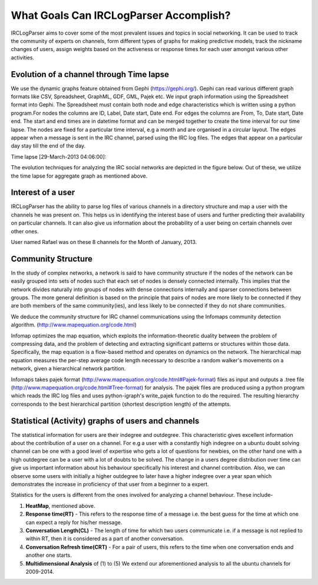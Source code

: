 What Goals Can IRCLogParser Accomplish?
=======================================

IRCLogParser aims to cover some of the most prevalent issues and topics in social networking. It can be used to track the community of experts on channels, form different types of graphs for making predictive models, track the nickname changes of users, assign weights based on the activeness or response times for each user amongst various other activities.

=========================================
Evolution of a channel through Time lapse
=========================================

We use the dynamic graphs feature obtained from Gephi (https://gephi.org/). Gephi can read various different graph formats like CSV, Spreadsheet, GraphML, GDF, GML, Pajek etc. We input graph information using the Spreadsheet format into Gephi. The Spreadsheet must contain both node and edge characteristics which is written using a python program.For nodes the columns are ID, Label, Date start, Date end. For edges the columns are From, To, Date start, Date end. The start and end times are in datetime format and can be merged together to create the time interval for our time lapse. The nodes are fixed for a particular time interval, e.g a month and are organised in a circular layout. The edges appear when a message is sent in the IRC channel, parsed using the IRC log files. The edges that appear on a particular day stay till the end of the day.

Time lapse [29-March-2013 04:06:00]:

.. image:: _static/timelapse_1.png

The evolution techniques for analyzing the IRC social networks are depicted in the figure below. Out of these, we utilize the time lapse for aggregate graph as mentioned above.

.. image:: _static/evolution_1.png


===================
Interest of a user
===================

IRCLogParser has the ability to parse log files of various channels in a directory structure and map a user with the channels he was present on. This helps us in identifying the interest base of users and further predicting their availability on particular channels. It can also give us information about the probability of a user being on certain channels over other ones. 

User named Rafael was on these 8 channels for the Month of January, 2013.

.. image:: _static/interest_1.png


===================
Community Structure
===================

In the study of complex networks, a network is said to have community structure if the nodes of the network can be easily grouped into sets of nodes such that each set of nodes is densely connected internally. This implies that the network divides naturally into groups of nodes with dense connections internally and sparser connections between groups. The more general definition is based on the principle that pairs of nodes are more likely to be connected if they are both members of the same community(ies), and less likely to be connected if they do not share communities.

We deduce the community structure for IRC channel communications using the Infomaps community detection algorithm. (http://www.mapequation.org/code.html)

Infomap optimizes the map equation, which exploits the information-theoretic duality between the problem of compressing data, and the problem of detecting and extracting significant patterns or structures within those data. Specifically, the map equation is a flow-based method and operates on dynamics on the network. The hierarchical map equation measures the per-step average code length necessary to describe a random walker's movements on a network, given a hierarchical network partition.

Infomaps takes pajek format (http://www.mapequation.org/code.html#Pajek-format) files as input and outputs a .tree file (http://www.mapequation.org/code.html#Tree-format) for analysis. The pajek files are produced using a python program which reads the IRC log files and uses python-igraph's write_pajek function to do the required. The resulting hierarchy corresponds to the best hierarchical partition (shortest description length) of the attempts.

===================================================
Statistical (Activity) graphs of users and channels
===================================================

The statistical information for users are their indegree and outdegree. This characteristic gives excellent information about the contribution of a user on a channel. For e.g a user with a constantly high indegree on a ubuntu doubt solving channel can be one with a good level of expertise who gets a lot of questions for newbies, on the other hand one with a high outdegree can be a user with a lot of doubts to be solved. The change in a users degree distribution over time can give us important information about his behaviour specifically his interest and channel contribution. Also, we can observe some users with initially a higher outdegree to later have a higher indegree over a year span which demonstrates the increase in proficiency of that user from a beginner to a expert.

Statistics for the users is different from the ones involved for analyzing a channel behaviour. These include-

1. **HeatMap**, mentioned above.

2. **Response time(RT)** - This refers to the response time of a message i.e. the best guess for the time at which one can expect a reply for his/her message.

3. **Conversation Length(CL)** - The length of time for which two users communicate i.e. if a message is not replied to within RT, then it is considered as a part of another conversation.

4. **Conversation Refresh time(CRT)** - For a pair of users, this refers to the time when one conversation ends and another one starts.

5. **Multidimensional Analysis** of (1) to (5) We extend our aforementioned analysis to all the ubuntu channels for 2009-2014.
